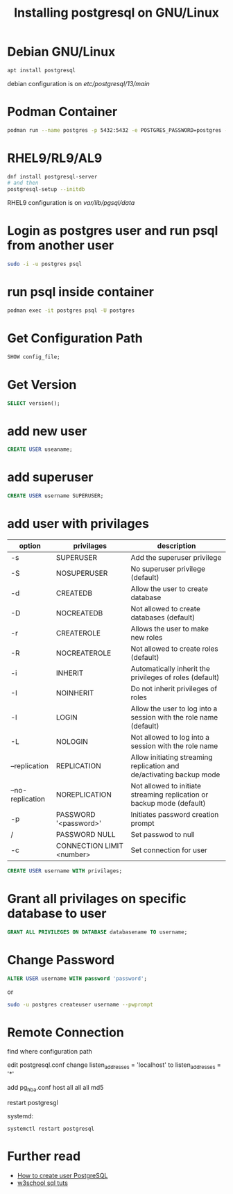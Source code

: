 #+TITLE: Installing postgresql on GNU/Linux

* Debian GNU/Linux

#+BEGIN_SRC sh
apt install postgresql
#+END_SRC

debian configuration is on /etc/postgresql/13/main/

* Podman Container

#+BEGIN_SRC sh
podman run --name postgres -p 5432:5432 -e POSTGRES_PASSWORD=postgres -e POSTGRES_USER=postgres -d docker.io/library/postgres:13
#+END_SRC

* RHEL9/RL9/AL9

#+BEGIN_SRC sh
dnf install postgresql-server
# and then
postgresql-setup --initdb
#+END_SRC

RHEL9 configuration is on /var/lib/pgsql/data/

* Login as postgres user and run psql from another user

#+BEGIN_SRC sh
sudo -i -u postgres psql
#+END_SRC

* run psql inside container

#+BEGIN_SRC sh
podman exec -it postgres psql -U postgres
#+END_SRC

* Get Configuration Path

#+BEGIN_SRC sql
SHOW config_file;
#+END_SRC

* Get Version

#+BEGIN_SRC sql
SELECT version();
#+END_SRC

* add new user

#+BEGIN_SRC sql
CREATE USER useaname;
#+END_SRC

* add superuser

#+BEGIN_SRC sql
CREATE USER username SUPERUSER;
#+END_SRC

* add user with privilages

| option           | privilages                | description                                                            |
|------------------+---------------------------+------------------------------------------------------------------------|
| -s               | SUPERUSER                 | Add the superuser privilege                                            |
| -S               | NOSUPERUSER               | No superuser privilege (default)                                       |
| -d               | CREATEDB                  | Allow the user to create database                                      |
| -D               | NOCREATEDB                | Not allowed to create databases (default)                              |
| -r               | CREATEROLE                | Allows the user to make new roles                                      |
| -R               | NOCREATEROLE              | Not allowed to create roles (default)                                  |
| -i               | INHERIT                   | Automatically inherit the privileges of roles (default)                |
| -I               | NOINHERIT                 | Do not inherit privileges of roles                                     |
| -l               | LOGIN                     | Allow the user to log into a session with the role name (default)      |
| -L               | NOLOGIN                   | Not allowed to log into a session with the role name                   |
| --replication    | REPLICATION               | Allow initiating streaming replication and de/activating backup mode   |
| --no-replication | NOREPLICATION             | Not allowed to initiate streaming replication or backup mode (default) |
| -p               | PASSWORD '<password>'     | Initiates password creation prompt                                     |
| /                | PASSWORD NULL             | Set passwod to null                                                    |
| -c               | CONNECTION LIMIT <number> | Set connection for user                                                |


#+BEGIN_SRC sql
CREATE USER username WITH privilages;
#+END_SRC

* Grant all privilages on specific database to user

#+BEGIN_SRC sql
GRANT ALL PRIVILEGES ON DATABASE databasename TO username;
#+END_SRC

* Change Password

#+BEGIN_SRC sql
ALTER USER username WITH password 'password';
#+END_SRC

or

#+BEGIN_SRC sh
sudo -u postgres createuser username --pwprompt
#+END_SRC

* Remote Connection

find where configuration path

edit postgresql.conf
change listen_addresses = 'localhost'
    to listen_addresses = '*'

add pg_hba.conf
host all all all md5

restart postgresgl

systemd:
#+BEGIN_SRC
systemctl restart postgresql
#+END_SRC
* Further read
  - [[https://phoenixnap.com/kb/postgres-create-user][How to create user PostgreSQL]]
  - [[https://www.w3schools.com/sql/default.asp][w3school sql tuts]]
